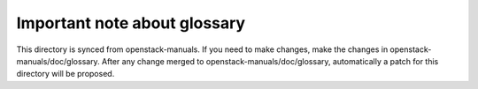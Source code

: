 Important note about glossary
=============================

This directory is synced from openstack-manuals. If you need to make
changes, make the changes in openstack-manuals/doc/glossary. After any
change merged to openstack-manuals/doc/glossary, automatically a patch
for this directory will be proposed.
